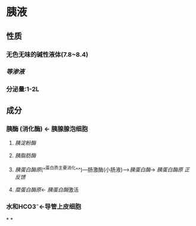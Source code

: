 * 胰液
** 性质
*** 无色无味的碱性液体(7.8~8.4)
*** [[等渗液]]
*** 分泌量:1-2L
** 成分
*** 胰酶 (消化酶) ← 胰腺腺泡细胞
**** [[胰淀粉酶]]
**** [[胰脂肪酶]]
**** [[胰蛋白酶原]](^^蛋白质主要消化^^)---肠激酶(小肠液)--->[[胰蛋白酶]]→ [[胰蛋白酶原]] [[正反馈]]
**** [[糜蛋白酶原]]← [[胰蛋白酶]]激活
*** 水和HCO3⁻←导管上皮细胞
*
*